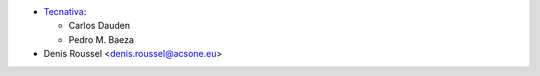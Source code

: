 * `Tecnativa <https://www.tecnativa.com>`_:

  * Carlos Dauden
  * Pedro M. Baeza

* Denis Roussel <denis.roussel@acsone.eu>
